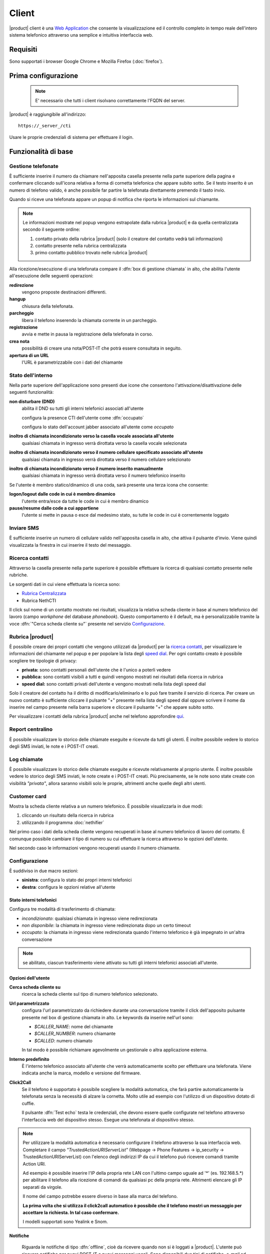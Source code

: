 ======
Client
======

|product| client è una `Web Application <http://it.wikipedia.org/wiki/Applicazione_web>`__ che consente la visualizzazione ed il controllo completo in tempo reale dell'intero sistema telefonico attraverso una semplice e intuitiva interfaccia web. 

Requisiti
=========

Sono supportati i browser Google Chrome e Mozilla Firefox (:doc:`firefox`).

Prima configurazione
====================

 .. note:: E' necessario che tutti i client risolvano correttamente l'FQDN del server.

|product| è raggiungibile all'indirizzo:

::

 https://_server_/cti

Usare le proprie credenziali di sistema per effettuare il login.

Funzionalità di base
====================

Gestione telefonate
-------------------

È sufficiente inserire il numero da chiamare nell'apposita casella presente
nella parte superiore della pagina e confermare cliccando sull'icona
relativa a forma di cornetta telefonica che appare subito sotto. Se il testo
inserito è un numero di telefono valido, è anche possibile far partire la
telefonata direttamente premendo il tasto invio.

Quando si riceve una telefonata appare un popup di notifica che riporta le
informazioni sul chiamante.


.. note:: 

   Le informazioni mostrate nel popup vengono estrapolate dalla rubrica |product| e da quella centralizzata secondo il seguente ordine:

   1. contatto privato della rubrica |product| (solo il creatore del contatto vedrà tali informazioni)
   2. contatto presente nella rubrica centralizzata
   3. primo contatto pubblico trovato nelle rubrica |product|

Alla ricezione/esecuzione di una telefonata compare il :dfn:`box di gestione chiamata` in alto, che abilita l'utente all'esecuzione delle seguenti operazioni:

**redirezione**
    vengono proposte destinazioni differenti.

**hangup**
    chiusura della telefonata.

**parcheggio**
    libera il telefono inserendo la chiamata corrente in un parcheggio.

**registrazione**
    avvia e mette in pausa la registrazione della telefonata in corso.

**crea nota**
    possibilità di creare una nota/POST-IT che potrà essere consultata in seguito.

**apertura di un URL**
    l'URL è parametrizzabile con i dati del chiamante


Stato dell'interno
------------------

Nella parte superiore dell'applicazione sono presenti due icone che
consentono l'attivazione/disattivazione delle seguenti funzionalità:

**non disturbare (DND)**
    abilita il DND su tutti gli interni telefonici associati all'utente

    configura la presence CTI dell'utente come :dfn:`occupato`

    configura lo stato dell'account jabber associato all'utente come *occupato*

**inoltro di chiamata incondizionato verso la casella vocale associata all'utente**
    qualsiasi chiamata in ingresso verrà dirottata verso la casella vocale selezionata

**inoltro di chiamata incondizionato verso il numero cellulare specificato associato all'utente**
    qualsiasi chiamata in ingresso verrà dirottata verso il numero cellulare selezionato

**inoltro di chiamata incondizionato verso il numero inserito manualmente**
    qualsiasi chiamata in ingresso verrà dirottata verso il numero telefonico inserito

Se l'utente è membro statico/dinamico di una coda, sarà presente una terza icona
che consente:

**logon/logout dalle code in cui è membro dinamico**
    l'utente entra/esce da tutte le code in cui è membro dinamico

**pause/resume dalle code a cui appartiene**
    l'utente si mette in pausa o esce dal medesimo stato, su tutte le code in cui è correntemente loggato

Inviare SMS
-----------

È sufficiente inserire un numero di cellulare valido nell'apposita
casella in alto, che attiva il pulsante d'invio. Viene quindi
visualizzata la finestra in cui inserire il testo del messaggio.


Ricerca contatti
----------------

Attraverso la casella presente nella parte superiore è possibile
effettuare la ricerca di qualsiasi contatto presente nelle rubriche.

Le sorgenti dati in cui viene effettuata la ricerca sono:

- `Rubrica Centralizzata <https://docs.nethesis.it/Rubrica_Centralizzata>`_
- Rubrica NethCTI

Il click sul nome di un contatto mostrato nei risultati, visualizza la
relativa scheda cliente in base al numero telefonico del lavoro (campo
*workphone* del database *phonebook*). Questo comportamento è il default, ma è
personalizzabile tramite la voce :dfn:`"Cerca scheda cliente su"` presente
nel servizio `Configurazione`_.

Rubrica |product|
-------

È possibile creare dei propri contatti che vengono utilizzati da |product|
per la `ricerca contatti`_, per
visualizzare le informazioni del chiamante nel popup e per popolare la lista
degli `speed dial`_. Per ogni contatto creato è possibile scegliere tre tipologie
di privacy:

-  **privata:** sono contatti personali dell'utente che è l'unico a
   poterli vedere
-  **pubblica:** sono contatti visibili a tutti e quindi vengono
   mostrati nei risultati della ricerca in rubrica
-  **speed dial:** sono contatti privati dell'utente e vengono mostrati
   nella lista degli speed dial

Solo il creatore del contatto ha il diritto di modificarlo/eliminarlo e
lo può fare tramite il servizio di ricerca. Per creare un nuovo contatto
è sufficiente cliccare il pulsante "+" presente nella lista
degli speed dial oppure scrivere il nome da inserire nel campo presente
nella barra superiore e cliccare il pulsante "+" che appare subito sotto.

Per visualizzare i contatti della rubrica |product| anche nel telefono
approfondire `qui <https://docs.nethesis.it/Contatti_della_rubrica_NethCTI_sul_telefono>`_.

Report centralino
-----------------

È possibile visualizzare lo storico delle chiamate eseguite e ricevute
da tutti gli utenti. È inoltre possibile vedere lo storico degli SMS
inviati, le note e i POST-IT creati.


Log chiamate
------------

È possibile visualizzare lo storico delle chiamate eseguite e ricevute
relativamente al proprio utente. È inoltre possibile vedere lo storico
degli SMS inviati, le note create e i POST-IT creati. Più precisamente,
se le note sono state create con visibilità *"privata"*, allora saranno
visibili solo le proprie, altrimenti anche quelle degli altri utenti.


Customer card
-------------

Mostra la scheda cliente relativa a un numero telefonico.
È possibile visualizzarla in due modi:

#. cliccando un risultato della ricerca in rubrica
#. utilizzando il programma :doc:`nethifier`

Nel primo caso i dati della scheda cliente vengono recuperati in base al
numero telefonico di lavoro del contatto. È comunque possibile cambiare
il tipo di numero su cui effettuare la ricerca attraverso le opzioni dell'utente.

Nel secondo caso le informazioni vengono recuperati usando il numero chiamante.

Configurazione
------------------

È suddiviso in due macro sezioni:

* **sinistra**: configura lo stato dei propri interni telefonici
* **destra**: configura le opzioni relative all'utente

Stato interni telefonici
^^^^^^^^^^^^^^^^^^

Configura tre modalità di trasferimento di chiamata:

- *incondizionato*: qualsiasi chiamata in ingresso viene redirezionata
- *non disponibile*: la chiamata in ingresso viene redirezionata dopo un certo timeout
- *occupato*: la chiamata in ingresso viene redirezionata quando l'interno telefonico è già impegnato in un'altra conversazione

.. note::
 se abilitato, ciascun trasferimento viene attivato su tutti gli interni telefonici associati all'utente.

Opzioni dell'utente
^^^^^^^^^^^^^^^^^^^

**Cerca scheda cliente su**
    ricerca la scheda cliente sul tipo di numero telefonico selezionato.

**Url parametrizzato**
    configura l'url parametrizzato da richiedere durante una conversazione tramite il click dell'apposito pulsante presente nel box di gestione chiamata in alto. Le keywords da inserire nell'url sono:

    - *$CALLER_NAME*: nome del chiamante
    - *$CALLER_NUMBER*: numero chiamante
    - *$CALLED*: numero chiamato

    In tal modo è possibile richiamare agevolmente un gestionale o altra applicazione esterna.

**Interno predefinito**
    È l'interno telefonico associato all'utente che verrà automaticamente scelto per effettuare una telefonata. Viene indicata anche la marca, modello e versione del firmware.

**Click2Call**
    Se il telefono è supportato è possibile scegliere la modalità automatica, che farà partire automaticamente la telefonata senza la necessità di alzare la cornetta. Molto utile ad esempio con l'utilizzo di un dispositivo dotato di cuffie.

    Il pulsante :dfn:`Test echo` testa le credenziali, che devono essere quelle configurate nel telefono attraverso l'interfaccia web del dispositivo stesso. Esegue una telefonata al dispositivo stesso.

.. note:: Per utilizzare la modalità automatica è necessario configurare il telefono attraverso la sua interfaccia web. Completare il campo *"TrustedActionURIServerList"* (Webpage -> Phone Features -> ip_security -> TrustedActionURIServerList)
   con l'elenco degli indirizzi IP da cui il telefono può ricevere comandi tramite Action URI.

   Ad esempio è possibile inserire l'IP della propria rete LAN con l'ultimo campo uguale ad '*' (es. 192.168.5.*) per abilitare il telefono alla ricezione di comandi da qualsiasi pc della propria rete. Altrimenti elencare gli IP separati da virgole.

   Il nome del campo potrebbe essere diverso in base alla marca del telefono.

   **La prima volta che si utilizza il click2call automatico è possibile che il telefono mostri un messaggio per accettare la richiesta. In tal caso confermare.**

   I modelli supportati sono Yealink e Snom.

**Notifiche**

    Riguarda le notifiche di tipo :dfn:`offline`, cioè da ricevere quando non si è loggati a |product|. L'utente può ricevere notifiche per nuovi POST-IT e nuovi messaggi vocali. Sono disponibili due tipi di notifiche, *e-mail* ed *sms*. Tale funzionalità richiede che all'utente sia stato associato un endpoint di tipo cellulare e uno di tipo e-mail tramite la `configurazione utenti <configuration.html#utenti>`_.


Notifiche Online
----------------

Vengono visualizzate cliccando l'apposito pulsante presente nella barra
superiore e notificano in tempo reale gli eventi che riguardano i
servizi in background:

#. *nuovi POST-IT*
#. *nuovi messaggi di chat*
#. *nuovi messaggi vocali*


Gli elementi di notifica sono interattivi e consentono con un singolo
click di accedere alle funzionalità relative.

Pannello operatore
------------------

Utenti
^^^^^^

Il pannello operatore consente la visualizzazione completa e
l'interazione in tempo reale con tutti gli *interni e fasci*.
È possibile effettuare le seguenti operazioni su una telefonata:

-  *avviarla*
-  *terminarla*
-  *visualizzarne la durata*
-  *registrarla*
-  *ascoltare/intervenire nella conversazione*

È inoltre possibile interagire velocemente con gli interni:

-  *iniziare una conversazione di chat*
-  *creare un POST-IT*
-  *inviare un messaggio SMS*

Fasci
^^^^^

Consente la visualizzazione di tutti i fasci telefonici con il relativo stato assieme alle chiamate in transito. Ciascun fascio è suddiviso in base al numero di canali supportati.


.. _streaming-video-label:

Video Streaming
---------------

È possibile visualizzare flussi video provenienti da diverse sorgenti
aggiunte attraverso il modulo di configurazione di |parent_product|, ad esempio
videocitofoni o telecamere IP. È inoltre possibile comandare l'apertura di una porta sex il dispositivo lo supporta.

.. note:: Per comandare l'apertura della porta associata al videocitofono è necessario aver prima risposto alla chiamata, oppure aspettare il termine della stessa.


Speed Dial
----------

È la lista dei contatti presente lateralmente nella sezione di sinistra.
Consente una rapida esecuzione delle operazioni più comuni su due liste
di contatti:

**speed dial**
    viene personalizzata dall'utente creando dei propri *contatti privati*
    nella rubrica |product|. L'utente può inviare una telefonata col contatto
    semplicemente con un click.

**tutti gli utenti**
    visualizza tutti gli utenti. Soffermando il mouse sul singolo utente è possibile
    visualizzare un insieme di operazioni in base al suo stato.


Ultime chiamate
---------------

È l'elenco delle ultime dieci chiamate effettuate e ricevute. Soffermando il mouse sulla singola chiamata è possibile vedere informazioni più dettagliate.

Chat
----

Per poter iniziare una conversazione di chat con un utente è sufficiente soffermare il mouse sul contatto della lista di tutti gli utenti e cliccare sull'icona relativa.

.. note:: Per poter utilizzare la chat è necessario essere collegati a |product| usando il nome di dominio del server.
